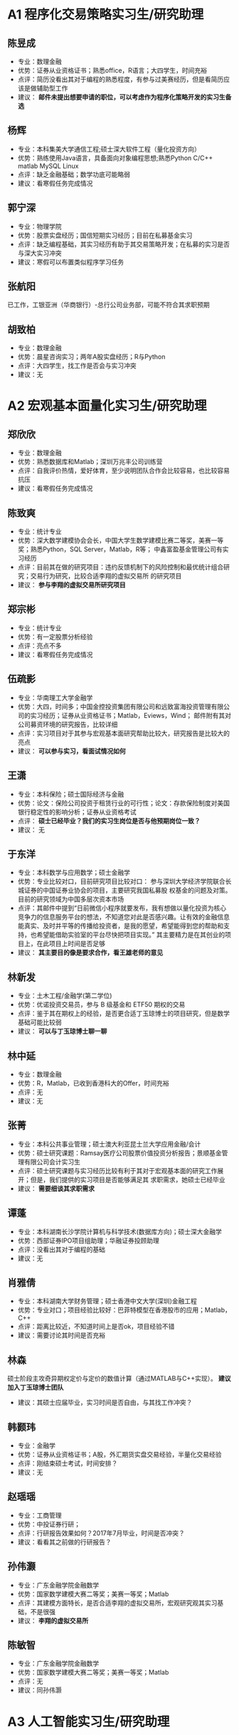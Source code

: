 
* A1 程序化交易策略实习生/研究助理

** 陈昱成


   - 专业：数理金融
   - 优势：证券从业资格证书；熟悉office，R语言；大四学生，时间充裕
   - 点评：简历没看出其对于编程的熟悉程度，有参与过美赛经历，但是看简历应该是做辅助型工作
   - 建议： *邮件未提出想要申请的职位，可以考虑作为程序化策略开发的实习生备选*

** 杨辉

   - 专业：本科集美大学通信工程;硕士深大软件工程（量化投资方向）
   - 优势：熟练使用Java语言，具备面向对象编程思想;熟悉Python C/C++ matlab MySQL Linux
   - 点评：缺乏金融基础；数学功底可能略弱
   - 建议：看寒假任务完成情况

** 郭宁深

   - 专业：物理学院
   - 优势：股票实盘经历；国信短期实习经历；目前在私募基金实习
   - 点评：缺乏编程基础，其实习经历有助于其交易策略开发；在私募的实习是否与深大实习冲突
   - 建议：寒假可以布置类似程序学习任务

** 张航阳
   
   已工作，工银亚洲（华商银行）-总行公司业务部，可能不符合其求职预期

** 胡致柏

   - 专业：数理金融
   - 优势：晨星咨询实习；两年A股实盘经历；R与Python
   - 点评：大四学生，找工作是否会与实习冲突
   - 建议：无

* A2 宏观基本面量化实习生/研究助理

** 郑欣欣
   
   - 专业：数理金融
   - 优势：熟悉数据库和Matlab；深圳万兆丰公司训练营
   - 点评：自我评价热情，爱好体育，至少说明团队合作会比较容易，也比较容易抗压
   - 建议：看寒假任务完成情况

** 陈致爽
   
   - 专业：统计专业
   - 优势：深大数学建模协会会长，中国大学生数学建模比赛二等奖，美赛一等奖；熟悉Python，SQL Server，Matlab，R等；
          中鑫富盈基金管理公司有实习经历
   - 点评：目前其在做的研究项目：违约反馈机制下的风险控制和最优统计组合研究；交易行为研究，比较合适李翔的虚拟交易所
          的研究项目
   - 建议： *参与李翔的虚拟交易所研究项目*

** 郑宗彬
   
   - 专业：统计专业
   - 优势：有一定股票分析经验
   - 点评：亮点不多
   - 建议：看寒假任务完成情况

** 伍疏影
   
   - 专业：华南理工大学金融学
   - 优势：大四，时间多；中国金控投资集团有限公司和远致富海投资管理有限公司的实习经历；证券从业资格证书；Matlab，Eviews，Wind；
          邮件附有其对公司募资环境的研究报告，比较详细
   - 点评：实习项目对于其参与宏观基本面研究帮助比较大，研究报告是比较大的亮点
   - 建议： *可以参与实习，看面试情况如何*

** 王潇
   
   - 专业：本科保险；硕士国际经济与金融
   - 优势：论文：保险公司投资于租赁行业的可行性；论文：存款保险制度对美国银行稳定性的影响分析；证券从业资格考试
   - 点评： *硕士已经毕业？我们的实习生岗位是否与他预期岗位一致？*
   - 建议： 无

** 于东洋
   
   - 专业：本科数学与应用数学；硕士金融学
   - 优势：专业比较对口，目前研究项目比较对口：
          参与深圳大学经济学院联合长城证券的中国证券业协会的项目，主要研究我国私募股
          权基金的问题及对策。
          目前的研究领域为中国多层次资本市场
   - 点评：其邮件中提到“日前微信小程序就要发布，我有想做以量化投资为核心竞争力的信息服务平台的想法，不知道您对此是否感兴趣。让有效的金融信息能真实、及时并平等的传播给投资者，是我的愿望，希望能得到您的帮助和支持，也希望能借助实验室的平台尽快把项目实现。”
          其主要精力是在其创业的项目上，在此项目上时间是否足够
   - 建议： *其主要目的像是要求合作，看王雄老师的意见*

** 林新发

   - 专业：土木工程/金融学(第二学位)
   - 优势：优诺投资交易员，参与 B 级基金和 ETF50 期权的交易
   - 点评：鉴于其在期权上的经验，是否更合适丁玉琼博士的项目研究，但是数学基础可能比较弱
   - 建议： *可以与丁玉琼博士聊一聊*

** 林中延

   - 专业：数理金融
   - 优势：R，Matlab，已收到香港科大的Offer，时间充裕
   - 点评：无
   - 建议：无

** 张菁
   
   - 专业：本科公共事业管理；硕士澳大利亚昆士兰大学应用金融/会计
   - 优势：硕士研究课题：Ramsay医疗公司股票价值投资分析报告；景顺基金管理有限公司会计实习生
   - 点评：硕士研究课题与实习经历比较有利于其对于宏观基本面的研究工作展开；但是，我们提供的实习项目是否能够满足其
          求职需求，她硕士已经毕业
   - 建议： *需要细谈其求职需求*

** 谭蓬
   
   - 专业：本科湖南长沙学院计算机与科学技术(数据库方向)；硕士深大金融学
   - 优势：西部证券IPO项目组助理；华融证券投顾助理
   - 点评：没看出其对于编程的基础
   - 建议：无

** 肖雅倩 

   - 专业：本科湖南大学财务管理；硕士香港中文大学(深圳)金融工程
   - 优势：专业对口；项目经验比较好：巴菲特模型在香港股市的应用；Matlab，C++
   - 点评：距离比较近，不知道时间上是否ok，项目经验不错
   - 建议：需要讨论其时间是否充裕

** 林森
   硕士阶段主攻奇异期权定价与定价的数值计算（通过MATLAB与C++实现）。
   *建议加入丁玉琼博士团队*
   - 建议：其硕士应届毕业，实习时间是否自由，与其找工作冲突？

** 韩颢玮

   - 专业：金融学
   - 优势：证券从业资格证书；A股，外汇期货实盘交易经验，半量化交易经验
   - 点评：刚结束硕士考试，时间安排？
   - 建议：无

** 赵瑶瑶

   - 专业：工商管理
   - 优势：中投证券行研；
   - 点评：行研报告效果如何？2017年7月毕业，时间是否冲突？
   - 建议：看看其之前做的行研报告？

** 孙伟灏

   - 专业：广东金融学院金融数学
   - 优势：国家数学建模大赛二等奖；美赛一等奖；Matlab
   - 点评：其建模方面特长，是否合适李翔的虚拟交易所，宏观研究观其实习基础，不是很强
   - 建议： *李翔的虚拟交易所*

** 陈敏智

   - 专业：广东金融学院金融数学
   - 优势：国家数学建模大赛二等奖；美赛一等奖；Matlab
   - 点评：无
   - 建议：同孙伟灏


* A3 人工智能实习生/研究助理

** 吴悠
   
    - 专业：财务管理
    - 优势：本科专业是投资学，在一级市场的投资机构实习经历；创业经历，有比较强的学习与组织能力
    - 点评：实干派代表，脱产准备GRE，时间比较充裕；如果想要从事人工智能研究，其在投资领域的经验是不错的补充，但是在数学与程序学习上，
           寒假期间需要布置一点任务，看其学习程度。
    - 建议： *由于其已经脱产，需要询问其寻求的工作岗位是要全职还是兼职？是否可以兼职行政助理的工作。*

** 刘鸿铭

   - 专业：哈工大电子通信工程
   - 优势：专业开题项目对口：
          1、 基于Camshift与Kalman滤波的视频跟踪的matlab实现
          2、 视频目标识别（目前正在研究，采用框架tensorflow）
          熟悉 C，C#、Matlab，Python，SQL，tensorflow
   - 点评：非全日制的学生，但工作停薪留职，全程在学校学习， *其课题项目可能会比较消耗时间与精力，是否能有足够时间来完成深大这边的项目？*
          非金融背景与基础，是否能有时间学习？
   - 建议：邮件中说可长时间全职，不太清楚我们的实习项目是否满足其要求？

